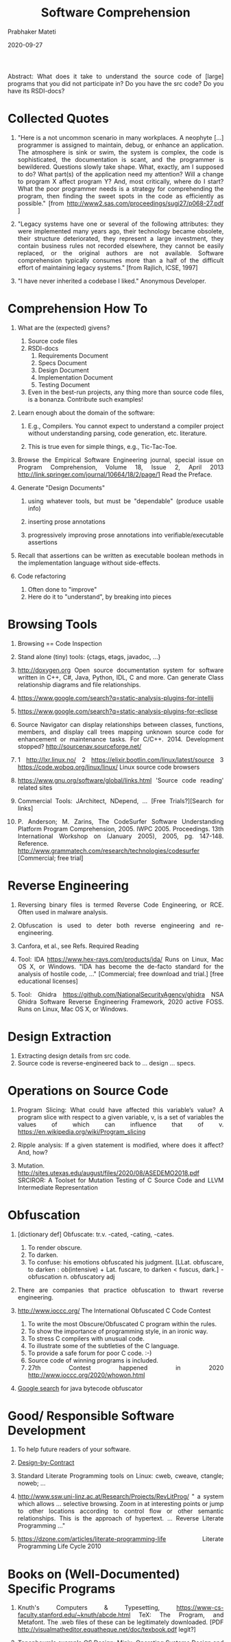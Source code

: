 # -*- mode: org -*-
#+TITLE: Software Comprehension
#+AUTHOR: Prabhaker Mateti
#+DATE: 2020-09-27
#+DESCRIPTION: Software Engineering
#+HTML_LINK_UP: ../
#+HTML_LINK_HOME: ../../
#+HTML_HEAD: <style> P,li {text-align: justify} code, pre {color: brown;} @media screen {BODY {margin: 10%} }</style>
#+BIND: org-html-preamble-format (("en" "<a href=\"../../\"> ../../</a>"))
#+BIND: org-html-postamble-format (("en" "<hr size=1>Copyright &copy; 2020 &bull; <a href=\"http://www.wright.edu/~pmateti\"> www.wright.edu/~pmateti</a>  %d"))
#+STARTUP:showeverything
#+OPTIONS: toc:2


Abstract: What does it take to understand the source code of [large]
programs that you did not participate in?  Do you have the src code?
Do you have its RSDI-docs?

* Collected Quotes

1. "Here is a not uncommon scenario in many workplaces. A neophyte
   [...]  programmer is assigned to maintain, debug, or enhance an
   application.  The atmosphere is sink or swim, the system is
   complex, the code is sophisticated, the documentation is scant, and
   the programmer is bewildered.  Questions slowly take shape.  What,
   exactly, am I supposed to do?  What part(s) of the application need
   my attention?  Will a change to program X affect program Y?  And,
   most critically, where do I start? What the poor programmer needs
   is a strategy for comprehending the program, then finding the sweet
   spots in the code as efficiently as possible."  [from
   http://www2.sas.com/proceedings/sugi27/p068-27.pdf ]

2. "Legacy systems have one or several of the following attributes:
   they were implemented many years ago, their technology became
   obsolete, their structure deteriorated, they represent a large
   investment, they contain business rules not recorded elsewhere,
   they cannot be easily replaced, or the original authors are not
   available. Software comprehension typically consumes more than a
   half of the difficult effort of maintaining legacy systems."  [from
   Rajlich, ICSE, 1997]

3. "I have never inherited a codebase I liked."  Anonymous Developer.

* Comprehension How To

3. What are the (expected) givens?
   1. Source code files
   2. RSDI-docs
    1. Requirements Document
    1. Specs Document
    1. Design Document
    1. Implementation Document
    1. Testing Document
   1. Even in the best-run projects, any thing more than source code
      files, is a bonanza.  Contribute such examples!

1. Learn enough about the domain of the software:

   1. E.g., Compilers. You cannot expect to understand a compiler
      project without understanding parsing, code generation, etc.
      literature.

   1. This is true even for simple things, e.g., Tic-Tac-Toe.

2. Browse the Empirical Software Engineering journal, special issue on
   Program Comprehension, Volume 18, Issue 2, April 2013
   http://link.springer.com/journal/10664/18/2/page/1  Read the Preface.

3. Generate "Design Documents"

   1. using whatever tools, but must be "dependable" (produce usable
      info)

   2. inserting prose annotations

   3. progressively improving prose annotations into
      verifiable/executable assertions

4.  Recall that assertions can be written as executable boolean
    methods in the implementation language without side-effects.

4. Code refactoring
   1. Often done to "improve"
   2. Here do it to "understand", by breaking into pieces


* Browsing Tools

1. Browsing == Code Inspection

1. Stand alone (tiny) tools: {ctags, etags, javadoc, ...}

1. http://doxygen.org Open source documentation system for software
   written in C++, C#, Java, Python, IDL, C and more.  Can generate
   Class relationship diagrams and file relationships.

1. https://www.google.com/search?q=static-analysis-plugins-for-intellij
1. https://www.google.com/search?q=static-analysis-plugins-for-eclipse

1. Source Navigator can display relationships between classes,
   functions, members, and display call trees mapping unknown source
   code for enhancement or maintenance tasks.  For
   C/C++.  2014. Development stopped?
   http://sourcenav.sourceforge.net/

1. 1 http://lxr.linux.no/ 2 https://elixir.bootlin.com/linux/latest/source
   3 https://code.woboq.org/linux/linux/ Linux source code browsers

1. https://www.gnu.org/software/global/links.html 'Source code
   reading' related sites

1. Commercial Tools: JArchitect, NDepend, ... [Free Trials?][Search
   for links]

1. P. Anderson; M. Zarins, The CodeSurfer Software Understanding
   Platform Program Comprehension, 2005. IWPC 2005. Proceedings. 13th
   International Workshop on (January 2005), 2005, pg. 147-148.  Reference.
   http://www.grammatech.com/research/technologies/codesurfer
   [Commercial; free trial]

* Reverse Engineering

1. Reversing binary files is termed Reverse Code Engineering, or RCE.
   Often used in malware analysis.

1. Obfuscation is used to deter both reverse engineering and re-engineering.

1. Canfora, et al., see Refs. Required Reading

1. Tool: IDA https://www.hex-rays.com/products/ida/ Runs on 
   Linux,  Mac OS X, or Windows.  "IDA has become the de-facto standard for the
   analysis of hostile code, ..."  [Commercial; free download and
   trial.] [free educational licenses]
1. Tool: Ghidra https://github.com/NationalSecurityAgency/ghidra NSA
   Ghidra Software Reverse Engineering Framework, 2020 active FOSS.
   Runs on Linux, Mac OS X, or Windows.
   

* Design Extraction

1. Extracting design details from src code.
1. Source code is reverse-engineered back to ... design ... specs.

* Operations on Source Code

1. Program Slicing: What could have affected this variable’s value?  A
   program slice with respect to a given variable, v, is a set of
   variables the values of which can influence that of v.
   https://en.wikipedia.org/wiki/Program_slicing

1. Ripple analysis: If a given statement is modified, where does it
   affect?  And, how?

1. Mutation.
   http://sites.utexas.edu/august/files/2020/08/ASEDEMO2018.pdf
   SRCIROR: A Toolset for Mutation Testing of C Source Code and LLVM
   Intermediate Representation

* Obfuscation

1. [dictionary def] Obfuscate: tr.v. -cated, -cating, -cates.
   1. To render obscure.
   2. To darken.
   3. To confuse: his emotions obfuscated his judgment.
      [LLat. obfuscare, to darken : ob(intensive) + Lat. fuscare,
      to darken < fuscus, dark.] -obfuscation n. obfuscatory adj

2. There are companies that practice obfuscation to thwart reverse
   engineering.

3. http://www.ioccc.org/ The International Obfuscated C Code Contest
   1. To write the most Obscure/Obfuscated C program within the rules.
   2. To show the importance of programming style, in an ironic way.
   3. To stress C compilers with unusual code.
   4. To illustrate some of the subtleties of the C language.
   5. To provide a safe forum for poor C code. :-)
   6. Source code of winning programs is included.
   7. 27th Contest happened in 2020 http://www.ioccc.org/2020/whowon.html

4. [[https://www.google.com/webhp?ion=1&espv=2&ie=UTF-8#newwindow=1&q=java+bytecode+obfuscator][Google search]] for java bytecode obfuscator

* Good/ Responsible Software Development

1. To help future readers of your software.

1. [[../Design/design-by-contract.org][Design-by-Contract]]

1. Standard Literate Programming tools on Linux: cweb, cweave,
   ctangle; noweb; ...

1. http://www.ssw.uni-linz.ac.at/Research/Projects/RevLitProg/ " a
   system which allows ...  selective browsing.  Zoom in at
   interesting points or jump to other locations according to control
   flow or other semantic relationships.  This is the approach of
   hypertext.  ... Reverse Literate Programming ..."

1. https://dzone.com/articles/literate-programming-life Literate
   Programming Life Cycle 2010


* Books on (Well-Documented) Specific Programs

1. Knuth's Computers & Typesetting,
   https://www-cs-faculty.stanford.edu/~knuth/abcde.html TeX: The
   Program, and Metafont.  The .web files of these can be legitimately
   downloaded.  [PDF
   http://visualmatheditor.equatheque.net/doc/texbook.pdf legit?]

1. Tanenbaum's example OS Design: Minix; Operating Systems Design and
   Implementation (3rd Edition), ISBN-13: 978-0131429383

1. Operating Systems: Principles and Practice, Second Edition, by
   Thomas Anderson and Michael Dahlin.  https://xinu.cs.purdue.edu/

1. Jim Welsh and Atholl Hay: A Model Implementation of Standard
   Pascal, Prentice Hall, 1986

1. Niklaus Wirth, et al. http://www.projectoberon.com/ "Project Oberon
   is a design for a complete desktop computer system from scratch.
   ... Project Oberon: The Design of an Operating System, a Compiler,
   and a Computer -- written by the designers, Niklaus Wirth and Jürg
   Gutknecht."  https://people.inf.ethz.ch/wirth/


* Reading List

1. Many refs are embedded in the above.
1. http://www.program-comprehension.org/  Recommended Visit.  For awareness.

1. Marouane Kessentini, W. Kessentini, H. Sahraoui, M. Boukadoum and
   A. Ouni, "Design Defects Detection and Correction by Example," 2011
   IEEE 19th International Conference on Program Comprehension,
   Kingston, ON, 2011, pp. 81-90, doi: 10.1109/ICPC.2011.22.  Required
   Reading.

1.  Russell Wood, [[http://www3.imperial.ac.uk/pls/portallive/docs/1/18619750.PDF]["Assisted Software Comprehension"]], A Project Report,
    June 2003; {Is this a BS/ MS thesis from Imperial College London?}
    Reference.

1. Gerardo Canfora, Massimiliano Di Penta, Luigi Cerulo, "Software
   Reverse Engineering: Achievements and Challenges", Communications
   of the ACM, Volume 54 Issue 4, Pages 142-151, 2011.  Required
   Reading.


# Local variables:
# after-save-hook: org-html-export-to-html
# end:
